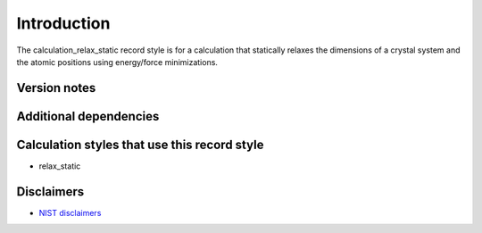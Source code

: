 Introduction
============

The calculation_relax_static record style is for a calculation that
statically relaxes the dimensions of a crystal system and the atomic
positions using energy/force minimizations.

Version notes
~~~~~~~~~~~~~

Additional dependencies
~~~~~~~~~~~~~~~~~~~~~~~

Calculation styles that use this record style
~~~~~~~~~~~~~~~~~~~~~~~~~~~~~~~~~~~~~~~~~~~~~

-  relax_static

Disclaimers
~~~~~~~~~~~

-  `NIST
   disclaimers <http://www.nist.gov/public_affairs/disclaimer.cfm>`__
